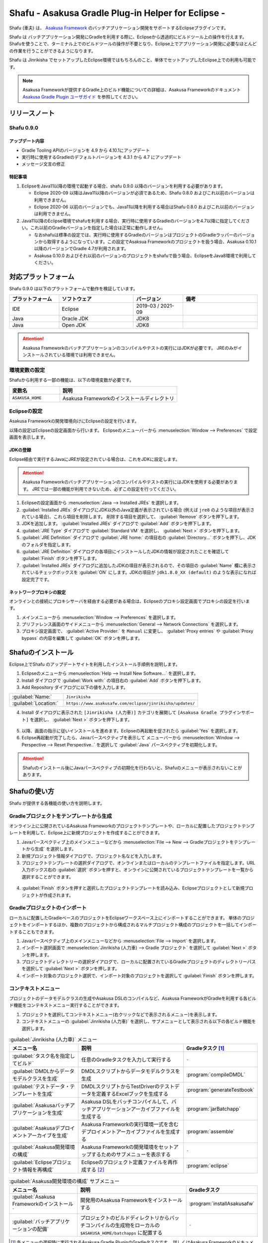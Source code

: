 ===================================================
Shafu - Asakusa Gradle Plug-in Helper for Eclipse -
===================================================

Shafu (車夫) は、 `Asakusa Framework`_ のバッチアプリケーション開発をサポートするEclipseプラグインです。

Shafu は バッチアプリケーション開発にGradleを利用する際に、Eclipseから透過的にビルドツール上の操作を行えます。
Shafuを使うことで、ターミナル上でのビルドツールの操作が不要となり、Eclipse上でアプリケーション開発に必要なほとんどの作業を行うことができるようになります。

Shafu は Jinrikisha でセットアップしたEclipse環境ではもちろんのこと、単体でセットアップしたEclipse上での利用も可能です。

..  _`Asakusa Framework`: https://docs.asakusafw.com/latest/release/ja/html/index.html

..  note::
    Asakusa Frameworkが提供するGradle上のビルド機能についての詳細は、Asakusa Frameworkのドキュメント `Asakusa Gradle Plugin ユーザガイド`_ を参照してください。

..  _`Asakusa Gradle Plugin ユーザガイド`: https://docs.asakusafw.com/latest/release/ja/html/application/gradle-plugin.html

リリースノート
==============

Shafu 0.9.0
--------------

アップデート内容
~~~~~~~~~~~~~~~~

* Gradle Tooling APIのバージョンを 4.9 から 4.10.1にアップデート
* 実行時に使用するGradleのデフォルトバージョンを 4.3.1 から 4.7 にアップデート
* メッセージ文言の修正

特記事項
~~~~~~~~

1. EclipseをJava11以降の環境で起動する場合、shafu 0.9.0 以降のバージョンを利用する必要があります。

   * Eclipse 2020-09 以降はJava11以降のバージョンが必須であるため、Shafu 0.8.0 およびこれ以前のバージョンは利用できません。
   * Eclipse 2020-06 以前のバージョンでも、Java11以降を利用する場合はShafu 0.8.0 およびこれ以前のバージョンは利用できません。
2. Java11以降のEclipse環境でshafuを利用する場合、実行時に使用するGradleのバージョンを4.7以降に指定してください。これ以前のGradleバージョンを指定した場合は正常に動作しません。

   * なおshafuは標準の設定では、実行時に使用するGradleのバージョンはプロジェクトのGradleラッパーのバージョンから取得するようになっています。この設定でAsaksua Frameworkのプロジェクトを扱う場合、Asakusa 0.10.1 以降のバージョンでGradle 4.7が利用されます。
   * Asakusa 0.10.0 およびそれ以前のバージョンのプロジェクトをshafuで扱う場合、EclipseをJava8環境で利用してください。

対応プラットフォーム
====================

Shafu 0.9.0 は以下のプラットフォームで動作を検証しています。

..  list-table::
    :widths: 2 3 2 3
    :header-rows: 1

    * - プラットフォーム
      - ソフトウェア
      - バージョン
      - 備考
    * - IDE
      - Eclipse
      - 2019-03 / 2021-09
      -
    * - Java
      - Oracle JDK
      - JDK8
      -
    * - Java
      - Open JDK
      - JDK8
      -

..  attention::
    Asakusa Frameworkのバッチアプリケーションのコンパイルやテストの実行にはJDKが必要です。
    JREのみがインストールされている環境では利用できません。

環境変数の設定
--------------

Shafuから利用する一部の機能は、以下の環境変数が必要です。

..  list-table::
    :widths: 3 7
    :header-rows: 1

    * - 変数名
      - 説明
    * - ``ASAKUSA_HOME``
      - Asakusa Frameworkのインストールディレクトリ

Eclipseの設定
-------------

Asakusa Frameworkの開発環境向けにEclipseの設定を行います。

以降の設定はEclipseの設定画面から行います。
Eclipseのメニューバーから :menuselection:`Window --> Preferences` で設定画面を表示します。

JDKの登録
~~~~~~~~~

Eclipse経由で実行するJavaにJREが設定されている場合は、これをJDKに設定します。

..  attention::
  Asakusa Frameworkのバッチアプリケーションのコンパイルやテストの実行にはJDKを使用する必要があります。
  JREでは一部の機能が利用できないため、必ずこの設定を行ってください。

1. Eclipseの設定画面から :menuselection:`Java --> Installed JREs` を選択します。
2. :guilabel:`Installed JREs` ダイアログにJDK以外のJava定義が表示されている場合 (例えば ``jre8`` のような項目が表示されている場合)、これら項目を削除します。 削除する項目を選択して、 :guilabel:`Remove` ボタンを押下します。
3. JDKを追加します。 :guilabel:`Installed JREs` ダイアログで :guilabel:`Add` ボタンを押下します。
4. :guilabel:`JRE Type` ダイアログで :guilabel:`Standard VM` を選択し、 :guilabel:`Next >` ボタンを押下します。
5. :guilabel:`JRE Definition` ダイアログで :guilabel:`JRE home:` の項目右の :guilabel:`Directory...` ボタンを押下し、JDKのフォルダを指定します。
6. :guilabel:`JRE Definition` ダイアログの各項目にインストールしたJDKの情報が設定されたことを確認して :guilabel:`Finish` ボタンを押下します。
7. :guilabel:`Installed JREs` ダイアログに追加したJDKの項目が表示されるので、その項目の :guilabel:`Name` 欄に表示されているチェックボックスを :guilabel:`ON` にします。JDKの項目が ``jdk1.8.0_XX (default)`` のような表示になれば設定完了です。

..  figure:: images/installed-jre-jdk8.png

ネットワークプロキシの設定
~~~~~~~~~~~~~~~~~~~~~~~~~~

オンラインとの接続にプロキシサーバを経由する必要がある場合は、Eclipseのプロキシ設定画面でプロキシの設定を行います。

1. メインメニューから :menuselection:`Window --> Preferences` を選択します。
2. プリファレンス画面のサイドメニューから :menuselection:`General --> Network Connections` を選択します。
3. プロキシ設定画面で、 :guilabel:`Active Provider:` を ``Manual`` に変更し、 :guilabel:`Proxy entries` や :guilabel:`Proxy bypass` の内容を編集して :guilabel:`OK` ボタンを押します。

Shafuのインストール
===================

Eclipse上でShafu のアップデートサイトを利用したインストール手順例を説明します。

1. Eclipseのメニューから :menuselection:`Help --> Install New Software...` を選択します。
2. Install ダイアログで :guilabel:`Work with:` の項目右の :guilabel:`Add` ボタンを押下します。

3. Add Repository ダイアログに以下の値を入力します。

..  list-table::
    :widths: 2 5

    * - :guilabel:`Name:`
      - ``Jinrikisha``
    * - :guilabel:`Location:`
      - ``https://www.asakusafw.com/eclipse/jinrikisha/updates/``

4. Install ダイアログに表示された ``[Jinrikisha (人力車)]`` カテゴリを展開して ``[Asakusa Gradle プラグインサポート]`` を選択し、 :guilabel:`Next >` ボタンを押下します。

..  figure:: images/install-shafu.png

5. 以降、画面の指示に従いインストールを進めます。Eclipseの再起動を促されたら :guilabel:`Yes` を選択します。
6. Eclipse再起動が完了したら、Javaパースペクティブを表示して メニューバーから :menuselection:`Window --> Perspective --> Reset Perspective..` を選択して :guilabel:`Java` パースペクティブを初期化します。

..  attention::
    Shafuのインストール後にJavaパースペクティブの初期化を行わないと、Shafuのメニューが表示されないことがあります。

Shafuの使い方
=============

Shafu が提供する各機能の使い方を説明します。

Gradleプロジェクトをテンプレートから生成
----------------------------------------

オンライン上に公開されているAsakusa Frameworkのプロジェクトテンプレートや、ローカルに配置したプロジェクトテンプレートを利用して、Eclipse上に新規プロジェクトを作成することができます。

1. Javaパースペクティブ上のメインメニューなどから :menuselection:`File --> New --> Gradleプロジェクトをテンプレートから生成` を選択します。
2. 新規プロジェクト情報ダイアログで、プロジェクト名などを入力します。
3. プロジェクトテンプレートの選択ダイアログで、オンラインまたはローカルのテンプレートファイルを指定します。URL入力ボックス右の :guilabel:`選択` ボタンを押すと、オンラインに公開されているプロジェクトテンプレートを一覧から選択することができます。

..  figure:: images/create-project-select-template.png

4. :guilabel:`Finish` ボタンを押すと選択したプロジェクトテンプレートを読み込み、Eclipseプロジェクトとして新規プロジェクトが作成されます。

Gradleプロジェクトのインポート
------------------------------

ローカルに配置したGradleベースのプロジェクトをEclipseワークスペース上にインポートすることができます。
単体のプロジェクトをインポートするほか、複数のプロジェクトから構成されるマルチプロジェクト構成のプロジェクトを一括してインポートすることもできます。

1. Javaパースペクティブ上のメインメニューなどから :menuselection:`File --> Import` を選択します。
2. インポート選択画面で :menuselection:`Jinrikisha (人力車) --> Gradle プロジェクト` を選択して :guilabel:`Next >` ボタンを押します。
3. プロジェクトディレクトリーの選択ダイアログで、ローカルに配置されているGradleプロジェクトのディレクトリーパスを選択して :guilabel:`Next >` ボタンを押します。
4. インポート対象のプロジェクト選択で、インポート対象のプロジェクトを選択して :guilabel:`Finish` ボタンを押します。

コンテキストメニュー
--------------------

プロジェクトのデータモデルクラスの生成やAsakusa DSLのコンパイルなど、Asakusa FrameworkがGradleを利用する各ビルド機能をコンテキストメニュー実行することができます。

1. プロジェクトを選択してコンテキストメニュー(右クリックなどで表示されるメニュー)を表示します。
2. コンテキストメニューの :guilabel:`Jinrikisha (人力車)` を選択し、サブメニューとして表示される以下の各ビルド機能を選択します。

..  list-table:: :guilabel:`Jinrikisha (人力車)` メニュー
    :widths: 3 5 2
    :header-rows: 1

    * - メニュー名
      - 説明
      - Gradleタスク [#]_
    * - :guilabel:`タスク名を指定してビルド`
      - 任意のGradleタスクを入力して実行する
      - ``-``
    * - :guilabel:`DMDLからデータモデルクラスを生成`
      - DMDLスクリプトからデータモデルクラスを生成
      - :program:`compileDMDL`
    * - :guilabel:`テストデータ・テンプレートを生成`
      - DMDLスクリプトからTestDriverのテストデータを定義するExcelブックを生成する
      - :program:`generateTestbook`
    * - :guilabel:`Asakusaバッチアプリケーションを生成`
      - Asakusa DSLをバッチコンパイルして、バッチアプリケーションアーカイブファイルを生成する
      - :program:`jarBatchapp`
    * - :guilabel:`Asakusaデプロイメントアーカイブを生成`
      - Asakusa Frameworkの実行環境一式を含むデプロイメントアーカイブファイルを生成する
      - :program:`assemble`
    * - :guilabel:`Asakusa開発環境の構成`
      - Asakusa Frameworkの開発環境をセットアップするためのサブメニューを表示する
      - ``-``
    * - :guilabel:`Eclipseプロジェクト情報を再構成`
      - Eclipseのプロジェクト定義ファイルを再作成する [#]_
      - :program:`eclipse`

..  list-table:: :guilabel:`Asakusa開発環境の構成` サブメニュー
    :widths: 3 5 2
    :header-rows: 1

    * - メニュー名
      - 説明
      - Gradleタスク
    * - :guilabel:`Asakusa Frameworkのインストール`
      - 開発用のAsakusa Frameworkをインストールする
      - :program:`installAsakusafw`
    * - :guilabel:`バッチアプリケーションの配備`
      - プロジェクトのビルドディレクトリからバッチコンパイルの生成物をローカルの ``$ASAKUSA_HOME/batchapps`` に配置する
      - ``-``

..  [#] 各メニューの選択時に実行されるAsakusa Gradle PluginのGradleタスクです。
        詳しくはAsakusa Frameworkのドキュメント `Asakusa Gradle Plugin ユーザガイド`_ を参照してください。
..  [#] Asakusa Frameworkのバージョンアップやアプリケーションライブラリの追加などで、Eclipseプロジェクトのクラスパス情報を更新する場合に使用します。

..  figure:: images/shafu-build-project.png
    :width: 640px

アプリケーションの開発
======================

Shafu上で Asakusa Frameworkのバッチアプリケーションを開発する方法を見ていきます。

プロジェクトの作成
------------------

まずはEclipse上にAsakusa Frameworkアプリケーション開発用のプロジェクトを作成します。

新規プロジェクトの作成
~~~~~~~~~~~~~~~~~~~~~~

Shafuを導入した開発環境では、オンライン上に公開されているAsakusa Frameworkのプロジェクトテンプレートを利用して、Asakusa Frameworkの開発に必要な設定が導入済みのプロジェクトを作成することができます。

標準の設定では、以下のプロジェクトテンプレートを選択することができます。

``Asakusa Project Template``
  新規プロジェクト開発用のプロジェクトテンプレート

``Asakusa Example Projects``
  Asakusa Frameworkの `サンプルプログラム集 (GitHub)`_ で公開されているサンプルアプリケーションプロジェクト

ここでは、サンプルアプリケーション ``example-basic-spark`` をベースにしたプロジェクトを生成します。

1. Javaパースペクティブ上のメニューバーから :menuselection:`File --> New --> Gradleプロジェクトをテンプレートから生成` を選択します。

   * このメニューが表示されない場合は、巻末の `トラブルシューティング`_ - `プロジェクト生成メニューが表示されない`_ を確認してください。
2. :guilabel:`新規プロジェクト情報` ダイアログで、プロジェクト名などを入力します。
3. :guilabel:`プロジェクトテンプレートの選択` ダイアログで :guilabel:`URLを指定してプロジェクトテンプレートをダウンロードする` が選択状態になっていることを確認して、画面右の :guilabel:`選択` ボタンを押下します。
4. :guilabel:`プロジェクトテンプレート` ダイアログにオンラインに公開されている、利用可能なプロジェクトテンプレートの一覧が表示されます。ここでは Asakusa Example Projects - |version| を選択します。
5. :guilabel:`Finish` ボタンを押すと選択したプロジェクトテンプレートを読み込み、Eclipseプロジェクトとして新規プロジェクトが作成されます。
6. :guilabel:`テンプレートからプロジェクトを作成` ダイアログでテンプレートとするサンプルプロジェクト（例えば ``example-basic-spark`` ）を選択して :guilabel:`OK` ボタンを押下します。

..  attention::
    開発環境で初めてAsakusa Frameworkのプロジェクトを作成する際にはリモートからプロジェクトに必要なライブラリをダウンロードするため、初回のプロジェクト作成には時間がかかることがあります。

..  _`サンプルプログラム集 (GitHub)`: https://github.com/asakusafw/asakusafw-examples

開発用Asakusa Frameworkのインストール
-------------------------------------

Asakusa Frameworkのアプリケーションのテストを行うには、開発用のAsakusa Frameworkを開発環境にインストールする必要があります。

#. Javaパースペクティブ上のプロジェクトを選択してコンテキストメニュー(右クリックなどで表示されるメニュー)を表示します。
#. コンテキストメニューから :menuselection:`Jinrikisha (人力車) --> Asakusa開発環境の構成 --> Asakusa Frameworkのインストール` を選択します。
#. インストールが成功した場合、Eclipseのコンソールに以下のように表示され、環境変数 ``ASAKUSA_HOME`` で指定したフォルダ配下にAsakusa Frameworkがインストールされます。

..  code-block:: none

    ...
    :installAsakusafw
    Asakusa Framework is successfully installed: C:\Users\asakusa\asakusa

    BUILD SUCCESSFUL

    Total time: 4.352 secs

..  figure:: images/shafu-install-asakusafw.png
    :width: 640px

アプリケーションの実装
----------------------

データモデル定義DSL(DMDL)やAsakusa DSLなどを作成してアプリケーションを実装します。

データモデル定義DSL(DMDL)からAsakusa DSLの演算子の実装に必要なデータモデルクラスを作成する際には、コンテキストメニューから :menuselection:`Jinrikisha (人力車) --> DMDLからデータモデルクラスを作成` を選択します。

..  figure:: images/shafu-build-project.png
    :width: 640px

..  seealso::
    Asakusa Frameworkのアプリケーションの実装については、Asakusa Frameworkのドキュメントを参照してください。
    Asakusa Frameworkをはじめて利用する場合、以下のドキュメントなどが参考になります。

    * `Asakusa Framework 入門 - 開発の流れ`_
    * `DMDLスタートガイド`_
    * `Asakusa DSLスタートガイド`_

..  _`Asakusa Framework 入門 - 開発の流れ`: https://docs.asakusafw.com/latest/release/ja/html/introduction/next-step.html
..  _`DMDLスタートガイド`: https://docs.asakusafw.com/latest/release/ja/html/dmdl/start-guide.html
..  _`Asakusa DSLスタートガイド`: https://docs.asakusafw.com/latest/release/ja/html/dsl/start-guide.html

アプリケーションのテスト
------------------------

アプリケーションのテストは通常のJavaアプリケーションのテストと同様にJUnitを使ってテストケースを作成し、Eclipseのテスト実行メニューからテストを実行します。

例えばプロジェクトに含まれるすべてのテストケースを実行する場合は、コンテキストメニューから :menuselection:`Run As --> JUnit Test` を実行します。

テストが失敗する場合は、巻末の `トラブルシューティング`_ - `テスト実行に失敗する`_ を確認してください。

..  figure:: images/eclipse-junit.png
    :width: 640px

..  seealso::
    Asakusa Frameworkのアプリケーションテストの実装については、Asakusa Frameworkのドキュメントを参照してください。
    Asakusa Frameworkをはじめて利用する場合、以下のドキュメントなどが参考になります。

    * `アプリケーションテストスタートガイド`_

..  _`アプリケーションテストスタートガイド`: https://docs.asakusafw.com/latest/release/ja/html/testing/start-guide.html

デプロイメントアーカイブの作成
------------------------------

Windows上の開発環境で作成したアプリケーションを運用環境上で実行するには、まずアプリケーションをパッケージングして「デプロイメントアーカイブ」を作成します。

デプロイメントアーカイブを生成するには、コンテキストメニューから :menuselection:`Jinrikisha (人力車) --> Asakusaデプロイメントアーカイブを生成` を選択します。

デプロイメントアーカイブの生成に成功した場合、Eclipseのコンソールに以下のように表示され、プロジェクトの :file:`build` フォルダ配下にデプロイメントアーカイブファイル ``asakusafw-{project.name}.tar.gz`` が生成されます。

..  code-block:: none

    ...
    :assemble

    BUILD SUCCESSFUL

    Total time: 4.804 secs

..  seealso::
    Asakusa Frameworkのアプリケーションを運用環境にデプロイする方法については、Asakusa Frameworkのドキュメントを参照してください。
    Asakusa Frameworkをはじめて利用する場合、以下のドキュメントなどが参考になります。

    * `Asakusa Framework デプロイメントガイド`_

..  _`Asakusa Framework デプロイメントガイド`: https://docs.asakusafw.com/latest/release/ja/html/administration/deployment-guide.html

Shafuの設定
===========

Eclipseの設定画面からShafuの設定を変更することができます。

#. メニューバーから :menuselection:`Window --> Preferences` を選択します。
#. Eclipse設定画面のサイドメニューから :guilabel:`Jinrikisha  (人力車)` を選択します。

Jinrikisha (人力車) プリファレンスページ
----------------------------------------

:guilabel:`Jinrikisha (人力車)` プリファレンスページでは、主にShafuが実行するGradleの設定を編集することができます。

このプリファレンスページには以下3つのタブによって各設定画面を切り替えます。

* :guilabel:`[基本]` タブ
* :guilabel:`[プロジェクト]` タブ
* :guilabel:`[Java VM]` タブ

また、:guilabel:`Jinrikisha (人力車)` のサブ階層として :guilabel:`Asakusa Framework` プリファレンスページがあります。

[基本]タブ
~~~~~~~~~~

Gradleのログレベルやバージョン、オフラインモードの設定など、Gradleの動作に関する設定を行います。

..  figure:: images/preference-jinrikisha-basic.png

:guilabel:`ログレベル`
  Shafu経由で実行するGradleタスクのログレベルを指定します。

:guilabel:`スタックトレース`
  Shafu経由で実行するGradleタスクが失敗した時のスタックトレースの表示方法を指定します。

:guilabel:`Gradleのバージョン`
  Shafu経由で実行するGradleのバージョンを指定します。

  後述の :guilabel:`Gradleのバージョンをラッパーの設定情報から取得` の設定有効になっている場合、そちらの設定が優先されます。

:guilabel:`ネットワークモード`
  Shafu経由で実行するGradleのオンラインモード|オフラインモードを切り替えます。

:guilabel:`Gradle User Home ディレクトリー`
  Shafu経由で実行するGradleのGradle User Home ディレクトリーを指定します。

  未指定の場合、Gradle標準のディレクトリーが使用されます。
  詳しくは、次のGradleドキュメントを参照してください。

  * `Gradle User Manual - Build Environment`_

..  _`Gradle User Manual - Build Environment`: https://docs.gradle.org/current/userguide/build_environment.html

:guilabel:`Gradleのバージョンをラッパーの設定情報から取得`
  この設定が有効になっている場合、プロジェクトに含まれるGradleラッパーの設定情報に基づいてShafu経由で実行するGradleバージョンを決定します。

  .. note::
     この設定はShafu バージョン 0.7.0から追加されました。
     特別な理由がない限り、この設定を有効した状態でShafuを利用することを推奨します。

:guilabel:`ラッパーの設定ファイルの位置`
  上述の :guilabel:`Gradleのバージョンをラッパーの設定情報から取得` を有効にした場合に使用する、
  Gradleラッパーの設定情報のパスをプロジェクトルートからの相対パスで指定します。
  パスはカンマ区切りで複数指定することができます。

  通常、この設定を変更する必要はありません。

[プロジェクト]タブ
~~~~~~~~~~~~~~~~~~

Gradleのプロジェクトビルド時に使用するプロジェクトプロパティーの設定を行います。

..  figure:: images/preference-jinrikisha-project.png

:guilabel:`プロジェクトプロパティー`
  Shafu経由で実行するGradleのプロジェクトプロパティーを追加|変更|削除します。

  プロジェクトプロパティーについて詳しくは、次のGradleドキュメントを参照してください。

  * `Gradle User Manual - Build Environment`_

[Java VM]タブ
~~~~~~~~~~~~~
Gradleのビルドで使用するJava VMやJavaプロセスに対する設定を行います。

..  figure:: images/preference-jinrikisha-javavm.png

:guilabel:`Java Home ディレクトリー`
  後述の :guilabel:`デフォルトのJavaランタイムにプロジェクトのJavaランタイム環境を利用する` 設定を無効にした場合に使用する、
  Javaのインストールディレクトリを指定します。

:guilabel:`デフォルトのJavaランタイムにプロジェクトのJavaランタイム環境を利用する`
  この設定が有効になっている場合、プロジェクトのJavaランタイム設定に基づいて、先述の `JDKの登録`_ で登録した設定からJava実行環境を決定します。

  通常、この設定を変更する必要はありません。

:guilabel:`システムプロパティー`

  Shafu経由で実行するGradleのJavaプロセスに設定するシステムプロパティーを追加|変更|削除します。

  Gradleに設定するシステムプロパティーについて詳しくは、次のGradleドキュメントを参照してください。

  * `Gradle User Manual - Build Environment`_

:guilabel:`環境変数`

  Shafu経由で実行するGradleのJavaプロセスに設定する環境変数を追加|変更|削除します。
  この設定を利用する場合、実行するGradleのバージョンが3.5以上である必要があります。

  Gradleに設定する環境変数について詳しくは、次のGradleドキュメントを参照してください。

  * `Gradle User Manual - Build Environment`_

Asakusa Framework プリファレンスページ
--------------------------------------

..  figure:: images/preference-jinrikisha-asakusafw.png

:guilabel:`プロジェクトテンプレートカタログURL`
  `Gradleプロジェクトをテンプレートから生成`_ でプロジェクトテンプレートを選択する際に使用する、プロジェクトテンプレートの一覧を定義したテンプレートカタログファイルを指定します。
  デフォルトでは Asakusa Frameworkが公開しているリリースバージョンの一覧を含むテンプレートカタログが指定されています。

..  tip::
    Asakusa Frameworkが公開しているテスト用のバージョン (スナップショットビルドやRC版）を使用したい場合は、テンプレートカタログURLを以下のURLに変更します。

    https://www.asakusafw.com/download/gradle-plugin/template-catalog-develop.txt

:guilabel:`フレームワークのインストール先 (ASAKUSA_HOME)`
  現在の環境で設定されている環境変数 ``ASAKUSA_HOME`` の値を表示します。

  この項目は表示のみです。このプリファレンスページから編集することはできません。

:guilabel:`Hadoopコマンドの場所`
  現在の環境で使用するHadoopコマンドのパスを表示します。

  この項目は表示のみです。このプリファレンスページから編集することはできません。

トラブルシューティング
======================

Asakusa Frameworkの開発環境の作成、アプリケーション実行に関するトラブルシューティングです。

プロジェクト生成メニューが表示されない
--------------------------------------

発生する事象
~~~~~~~~~~~~

`新規プロジェクトの作成`_ の手順で、Javaパースペクティブ上のメニューバーから :menuselection:`File --> New` を選択してもサブメニューに :guilabel:`Gradleプロジェクトをテンプレートから生成` が表示されない。

原因
^^^^

Shafuのインストール後にJavaパースペクティブが初期化されていない可能性があります。
メニューバーから :menuselection:`Window --> Perspective --> Reset Perspective..` を選択後、再度メニューを表示してください。

それでも表示されない場合は、以下の手順でメニューの設定を行なってください。

#. メニューバーから :menuselection:`Window --> Perspective --> Customize Perspective..` を選択します。
#. Customize Perspectiveダイアログから :guilabel:`Shortcuts` タブを選択します。
#. 画面左上の :guilabel:`Submenus:` が :guilabel:`New` になっていることを確認後、 :guilabel:`Shortcut Categories:` のリストから :guilabel:`Jinrikisha (人力車）` を選択します。
#. :guilabel:`OK` ボタンを押下して設定を保存した後、再度メニューを表示してください。

上記の手順で :guilabel:`Jinrikisha (人力車）` が表示されない場合はShafuがインストールされていない可能性があります。
`Shafuのインストール`_ の内容を確認してください。

プロジェクトの作成に失敗する
----------------------------

発生する事象
~~~~~~~~~~~~

`新規プロジェクトの作成`_ の手順を実行すると、以下のエラーメッセージが表示されプロジェクトの作成に失敗する。

..  code-block:: none

    ...
    :compileJava FAILED

    FAILURE: Build failed with an exception.

    * What went wrong:
    Execution failed for task ':compileJava'.
    > Cannot find System Java Compiler. Ensure that you have installed a JDK (not just a JRE) and configured your JAVA_HOME system variable to point to the according directory.
    ...

原因
^^^^

Eclipseがデフォルトで利用するJavaにJDKが登録されていない可能性があります。
`JDKの登録`_ の手順を確認し、JDKが登録されていることを確認してください。

複数のJava環境が登録されている場合、Eclipse設定画面の :menuselection:`Installed JREs --> Execution-Environments` の ``JavaSE-1.8`` の項目にJDKが表示されていること、およびJDKにチェックがON(デフォルトで利用する)になっていることを確認してください。

Asakusa Frameworkのインストールに失敗する
-----------------------------------------

発生する事象
~~~~~~~~~~~~

`開発用Asakusa Frameworkのインストール`_ の手順を実行すると、以下のエラーメッセージが表示されインストールに失敗する。

..  code-block:: none

    ...
    :updateAsakusafw FAILED

    FAILURE: Build failed with an exception.

    * What went wrong:
    Execution failed for task ':updateAsakusafw'.
    > ASAKUSA_HOME is not defined
    ...

原因
^^^^

環境変数 ``ASAKUSA_HOME`` が設定されていない可能性があります。
`環境変数の設定`_ の手順を確認し、環境変数が追加されていることを確認してください。

Eclipseを起動中に環境変数を追加した場合は、Eclipseの再起動が必要です。

テスト実行に失敗する
--------------------

発生する事象
~~~~~~~~~~~~

`アプリケーションのテスト`_ の手順を実行すると、以下のエラーメッセージが表示されテストが失敗する。

..  code-block:: none

    ...
    java.lang.AssertionError: 環境変数"ASAKUSA_HOME"が未設定です
      at com.asakusafw.testdriver.inprocess.InProcessJobExecutor.validateEnvironment(InProcessJobExecutor.java:108)
    ...

原因
^^^^

環境変数 ``ASAKUSA_HOME`` が設定されていない可能性があります。
`環境変数の設定`_ の手順を確認し、環境変数が追加されていることを確認してください。

Eclipseを起動中に環境変数を追加した場合は、Eclipseの再起動が必要です。

発生する事象
~~~~~~~~~~~~

`アプリケーションのテスト`_ の手順を実行すると、以下のエラーメッセージが表示されテストが失敗する。

..  code-block:: none

    ...
    java.lang.AssertionError: この環境ではJavaコンパイラを利用できません（JDKを利用してテストを実行してください）
        at com.asakusafw.testdriver.TestDriverContext.validateCompileEnvironment(TestDriverContext.java:227)
    ...

原因
^^^^

Eclipseがデフォルトで利用するJavaにJDKが登録されていない可能性があります。
`JDKの登録`_ の手順を確認し、JDKが登録されていることを確認してください。

複数のJava環境が登録されている場合、Eclipse設定画面の :menuselection:`Installed JREs --> Execution-Environments` の ``JavaSE-1.8``  の項目にJDKが表示されていること、およびJDKにチェックがON(デフォルトで利用する)になっていることを確認してください。

発生する事象
~~~~~~~~~~~~

`アプリケーションのテスト`_ の手順を実行すると、以下のエラーメッセージが表示されテストが失敗する。

..  code-block:: none

    ...
    java.lang.IllegalStateException: java.io.IOException: Asakusa Framework is not installed: C:\Users\asakusa\asakusa
      at com.asakusafw.testdriver.JobFlowTester.runTest(JobFlowTester.java:105)
    ...


原因
^^^^

開発環境の ``ASAKUSA_HOME`` フォルダにAsakusa Frameworkがインストールされていない可能性があります。
`開発用Asakusa Frameworkのインストール`_ が正しく行われているかを確認してください。


リソース
========

* `ソースリポジトリ (GitHub)`_

..   _`ソースリポジトリ (GitHub)`: https://github.com/asakusafw/asakusafw-shafu

